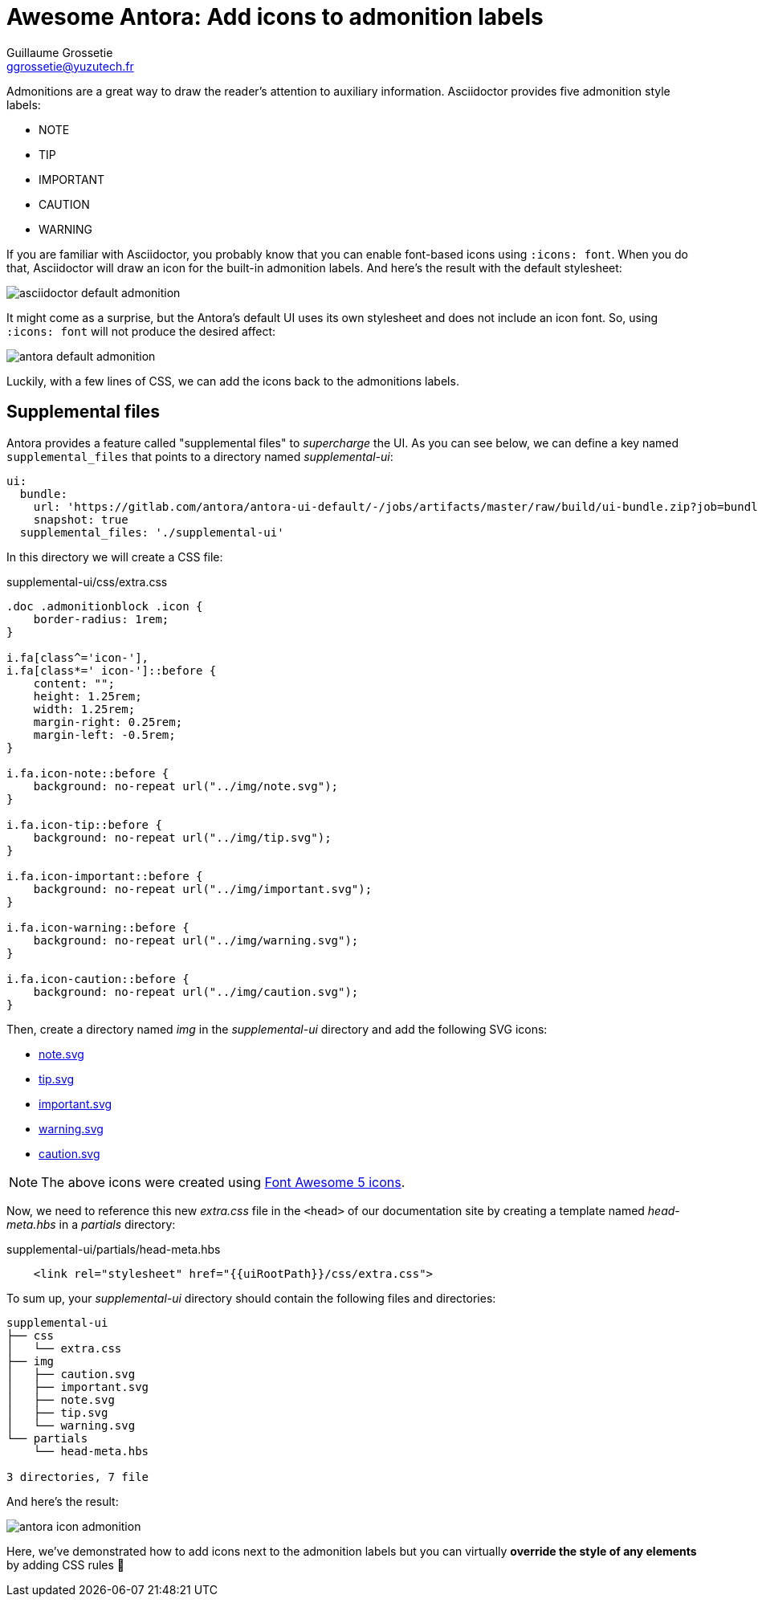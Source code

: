 = Awesome Antora: Add icons to admonition labels
Guillaume Grossetie <ggrossetie@yuzutech.fr>
:page-revdate: 2019-03-05 11:25
:page-author: Guillaume Grossetie
:description: You are using Antora's default UI and you want to add icons next to the admonition labels, look no further!
:page-tags: Antora, Font Awesome
:page-image: come.jpeg
:page-color-primary: #8BB3B2
:page-color-secondary: #C68B45
:uri-fa-icons: https://fontawesome.com/icons

Admonitions are a great way to draw the reader's attention to auxiliary information.
Asciidoctor provides five admonition style labels:

- NOTE
- TIP
- IMPORTANT
- CAUTION
- WARNING

If you are familiar with Asciidoctor, you probably know that you can enable font-based icons using `:icons: font`.
When you do that, Asciidoctor will draw an icon for the built-in admonition labels.
And here's the result with the default stylesheet:

image::asciidoctor-default-admonition.png[align="center"]

It might come as a surprise, but the Antora's default UI uses its own stylesheet and does not include an icon font.
So, using `:icons: font` will not produce the desired affect:

image::antora-default-admonition.png[align="center"]

Luckily, with a few lines of CSS, we can add the icons back to the admonitions labels.

== Supplemental files

Antora provides a feature called "supplemental files" to _supercharge_ the UI.
As you can see below, we can define a key named `supplemental_files` that points to a directory named [.path]_supplemental-ui_:

```yml
ui:
  bundle:
    url: 'https://gitlab.com/antora/antora-ui-default/-/jobs/artifacts/master/raw/build/ui-bundle.zip?job=bundle-stable'
    snapshot: true
  supplemental_files: './supplemental-ui'
```

In this directory we will create a CSS file:

.supplemental-ui/css/extra.css
```css
.doc .admonitionblock .icon {
    border-radius: 1rem;
}

i.fa[class^='icon-'],
i.fa[class*=' icon-']::before {
    content: "";
    height: 1.25rem;
    width: 1.25rem;
    margin-right: 0.25rem;
    margin-left: -0.5rem;
}

i.fa.icon-note::before {
    background: no-repeat url("../img/note.svg");
}

i.fa.icon-tip::before {
    background: no-repeat url("../img/tip.svg");
}

i.fa.icon-important::before {
    background: no-repeat url("../img/important.svg");
}

i.fa.icon-warning::before {
    background: no-repeat url("../img/warning.svg");
}

i.fa.icon-caution::before {
    background: no-repeat url("../img/caution.svg");
}
```

Then, create a directory named [.path]_img_ in the [.path]_supplemental-ui_ directory and add the following SVG icons:

- link:{attachmentsdir}/note.svg[note.svg^]
- link:{attachmentsdir}/tip.svg[tip.svg^]
- link:{attachmentsdir}/important.svg[important.svg^]
- link:{attachmentsdir}/warning.svg[warning.svg^]
- link:{attachmentsdir}/caution.svg[caution.svg^]

NOTE: The above icons were created using {uri-fa-icons}[Font Awesome 5 icons].

Now, we need to reference this new [.path]_extra.css_ file in the `<head>` of our documentation site by creating a template named [.path]_head-meta.hbs_ in a [.path]_partials_ directory:

.supplemental-ui/partials/head-meta.hbs
```html
    <link rel="stylesheet" href="{{uiRootPath}}/css/extra.css">
```

To sum up, your [.path]_supplemental-ui_ directory should contain the following files and directories:

```tree
supplemental-ui
├── css
│   └── extra.css
├── img
│   ├── caution.svg
│   ├── important.svg
│   ├── note.svg
│   ├── tip.svg
│   └── warning.svg
└── partials
    └── head-meta.hbs

3 directories, 7 file
```

And here's the result:

image::antora-icon-admonition.png[align="center"]

Here, we've demonstrated how to add icons next to the admonition labels but you can virtually *override the style of any elements* by adding CSS rules 🎨
